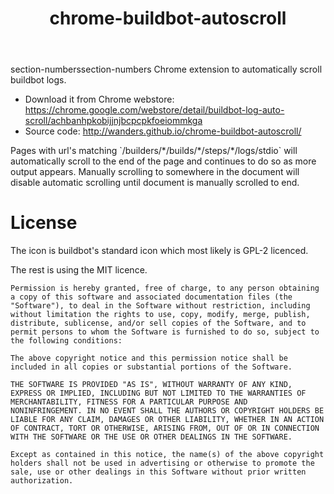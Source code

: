 #+TITLE: chrome-buildbot-autoscroll
#+STYLE:<style>html { font-family: sans-serif; font-size: 12pt; }</style>
#+OPTIONS: toc:nil num:nil

section-numberssection-numbers
Chrome extension to automatically scroll buildbot logs.

 * Download it from Chrome webstore: https://chrome.google.com/webstore/detail/buildbot-log-auto-scroll/achbanhpkobijjnjbcpcpkfoeiommkga
 * Source code: http://wanders.github.io/chrome-buildbot-autoscroll/

Pages with url's matching
`/builders/*/builds/*/steps/*/logs/stdio` will automatically
scroll to the end of the page and continues to do so as more output
appears. Manually scrolling to somewhere in the document will disable
automatic scrolling until document is manually scrolled to end.

* License

The icon is buildbot's standard icon which most likely is GPL-2
licenced.

The rest is using the MIT licence.

#+BEGIN_EXAMPLE
Permission is hereby granted, free of charge, to any person obtaining
a copy of this software and associated documentation files (the
"Software"), to deal in the Software without restriction, including
without limitation the rights to use, copy, modify, merge, publish,
distribute, sublicense, and/or sell copies of the Software, and to
permit persons to whom the Software is furnished to do so, subject to
the following conditions:

The above copyright notice and this permission notice shall be
included in all copies or substantial portions of the Software.

THE SOFTWARE IS PROVIDED "AS IS", WITHOUT WARRANTY OF ANY KIND,
EXPRESS OR IMPLIED, INCLUDING BUT NOT LIMITED TO THE WARRANTIES OF
MERCHANTABILITY, FITNESS FOR A PARTICULAR PURPOSE AND
NONINFRINGEMENT. IN NO EVENT SHALL THE AUTHORS OR COPYRIGHT HOLDERS BE
LIABLE FOR ANY CLAIM, DAMAGES OR OTHER LIABILITY, WHETHER IN AN ACTION
OF CONTRACT, TORT OR OTHERWISE, ARISING FROM, OUT OF OR IN CONNECTION
WITH THE SOFTWARE OR THE USE OR OTHER DEALINGS IN THE SOFTWARE.

Except as contained in this notice, the name(s) of the above copyright
holders shall not be used in advertising or otherwise to promote the
sale, use or other dealings in this Software without prior written
authorization.
#+END_EXAMPLE
